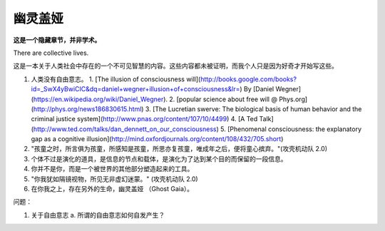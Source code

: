 幽灵盖娅
==================

**这是一个隐藏章节，并非学术。**


There are collective lives.


这是一本关于人类社会中存在的一个不可见智慧的内容。这些内容都未被证明，而我个人只是因为好奇才开始写这些。




1. 人类没有自由意志。
   1. [The illusion of consciousness will](http://books.google.com/books?id=_SwX4yBwiCIC&dq=daniel+wegner+illusion+of+consciousness&lr=) By [Daniel Wegner](https://en.wikipedia.org/wiki/Daniel_Wegner).
   2. [popular science about free will @ Phys.org](http://phys.org/news186830615.html)
   3. [The Lucretian swerve: The biological basis of human behavior and the criminal justice system](http://www.pnas.org/content/107/10/4499)
   4. [A Ted Talk](http://www.ted.com/talks/dan_dennett_on_our_consciousness)
   5. [Phenomenal consciousness: the explanatory gap as a cognitive illusion](http://mind.oxfordjournals.org/content/108/432/705.short)
2. "孩童之时，所言俱为孩童，所感知是孩童，所思亦复孩童，唯成年之后，便将童心摈弃。"(攻壳机动队 2.0)
3. 个体不过是演化的道具，是信息的节点和载体，是演化为了达到某个目的而保留的一段信息。
4. 你并不是你，而是一个被世界的其他部分塑造起来的工具。
5. "你我犹如隔镜视物，所见无非虚幻迷蒙。" (攻壳机动队 2.0)
6. 在你我之上，存在另外的生命，幽灵盖娅 （Ghost Gaia）。




问题：

1. 关于自由意志
   a. 所谓的自由意志如何自发产生？
